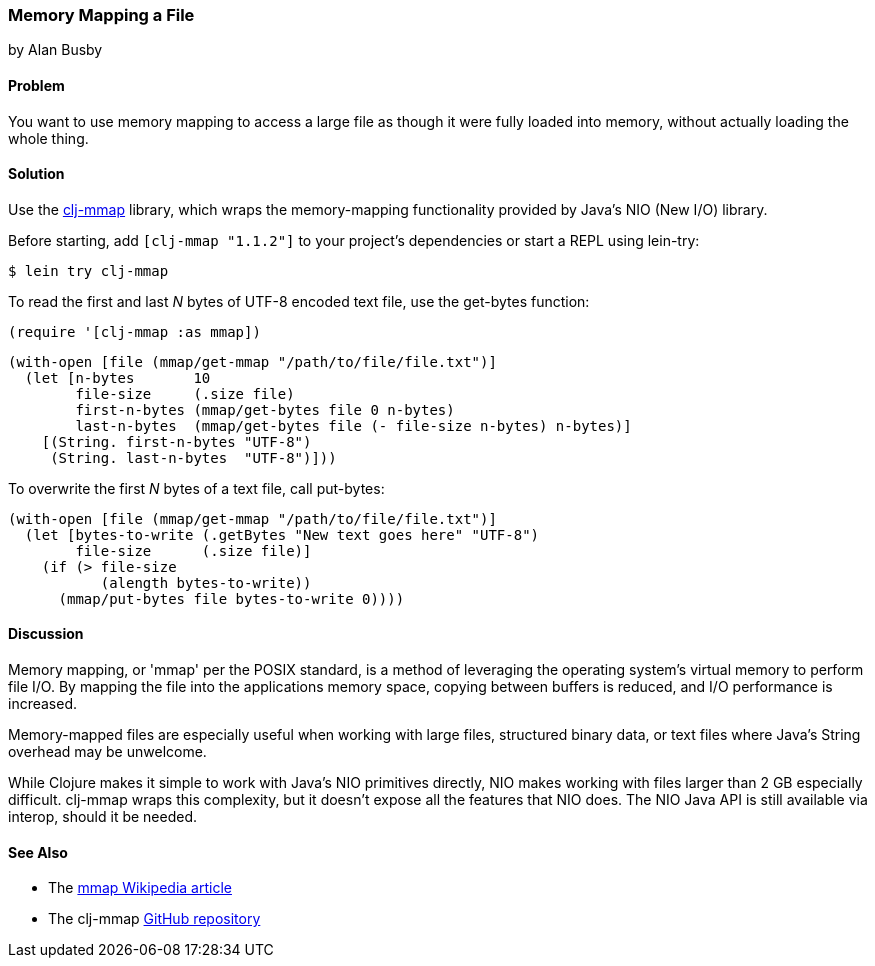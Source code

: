 === Memory Mapping a File
[role="byline"]
by Alan Busby

==== Problem

You want to use memory mapping to access a large file as though it
were fully loaded into memory, without actually loading the whole thing.((("I/O (input/output) streams", "memory-mapping files")))(((memory-mapping functionality)))(((Java, memory-mapping functionality)))(((NIO library)))(((clj-mmap library)))(((files, memory-mapping)))

==== Solution

Use the https://github.com/thebusby/clj-mmap[+clj-mmap+] library,
which wraps the memory-mapping functionality provided by Java's NIO (New I/O) library.

Before starting, add `[clj-mmap "1.1.2"]` to your project’s dependencies or start a REPL using +lein-try+:

[source,text]
----
$ lein try clj-mmap
----

To read the first and last _N_ bytes of UTF-8 encoded text file, use the(((functions, get-bytes)))
+get-bytes+ function:

[source,clojure]
----
(require '[clj-mmap :as mmap])
----

[source,clojure]
----
(with-open [file (mmap/get-mmap "/path/to/file/file.txt")]
  (let [n-bytes       10
        file-size     (.size file)
        first-n-bytes (mmap/get-bytes file 0 n-bytes)
        last-n-bytes  (mmap/get-bytes file (- file-size n-bytes) n-bytes)]
    [(String. first-n-bytes "UTF-8")
     (String. last-n-bytes  "UTF-8")]))
----

To overwrite the first _N_ bytes of a text file,(((functions, put-bytes))) call +put-bytes+:

[source,clojure]
----
(with-open [file (mmap/get-mmap "/path/to/file/file.txt")]
  (let [bytes-to-write (.getBytes "New text goes here" "UTF-8")
        file-size      (.size file)]
    (if (> file-size
           (alength bytes-to-write))
      (mmap/put-bytes file bytes-to-write 0))))
----

==== Discussion

Memory mapping, or 'mmap' per the POSIX standard, is a method of leveraging the operating system's virtual memory to perform file I/O.
By mapping the file into the applications memory space, copying
between buffers is reduced, and I/O performance is increased.

Memory-mapped files are especially useful when working with large files,
structured binary data, or text files where Java's +String+ overhead may be
unwelcome.

While Clojure makes it simple to work with Java's NIO primitives directly,
NIO makes working with files larger than 2 GB especially difficult. +clj-mmap+
wraps this complexity, but it doesn't expose all the features
that NIO does. The NIO Java API is still available via interop, should it be needed.

==== See Also

* The http://bit.ly/wiki-mmap[+mmap+ Wikipedia article]
* The +clj-mmap+ https://github.com/thebusby/clj-mmap[GitHub repository]
